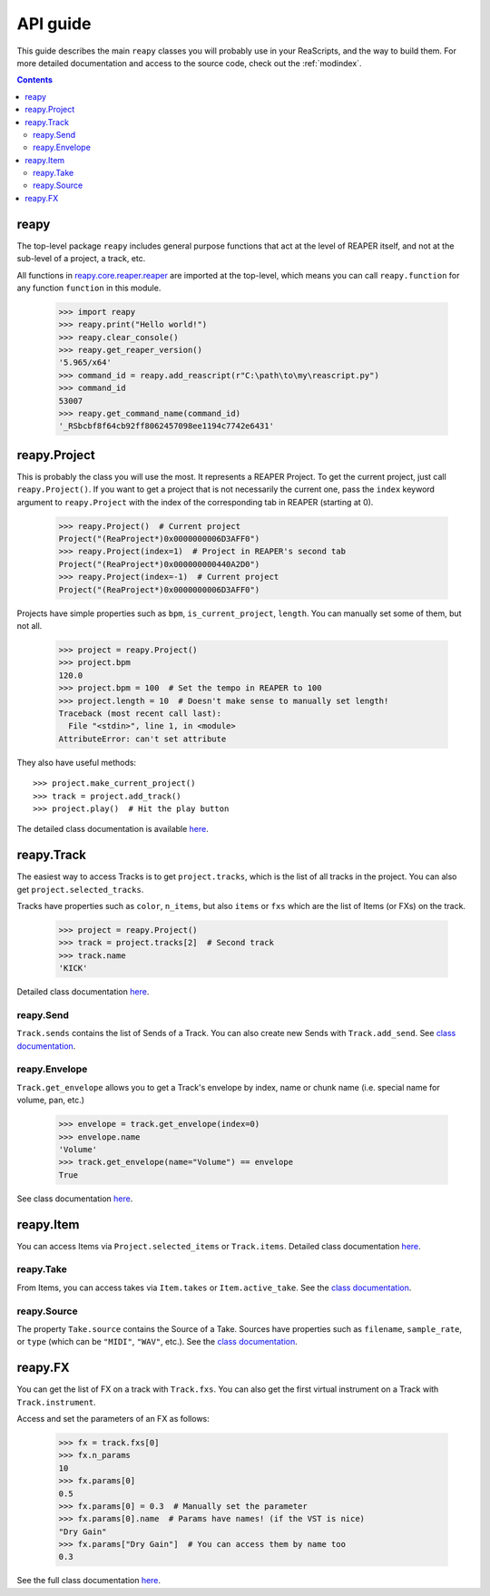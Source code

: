 API guide
=========

This guide describes the main ``reapy`` classes you will probably use in your ReaScripts, and the way to build them. For more detailed documentation and access to the source code, check out the :ref:`modindex`.

.. contents:: Contents
    :depth: 3
    
reapy
-----

The top-level package ``reapy`` includes general purpose functions that act at the level of REAPER itself, and not at the sub-level of a project, a track, etc.

All functions in `reapy.core.reaper.reaper <reapy.core.reaper.html#module-reapy.core.reaper.reaper>`_ are imported at the top-level, which means you can call ``reapy.function`` for any function ``function`` in this module.

    >>> import reapy
    >>> reapy.print("Hello world!")
    >>> reapy.clear_console()
    >>> reapy.get_reaper_version()
    '5.965/x64'
    >>> command_id = reapy.add_reascript(r"C:\path\to\my\reascript.py")
    >>> command_id
    53007
    >>> reapy.get_command_name(command_id)
    '_RSbcbf8f64cb92ff8062457098ee1194c7742e6431'
    
reapy.Project
-------------

This is probably the class you will use the most. It represents a REAPER Project. To get the current project, just call ``reapy.Project()``. If you want to get a project that is not necessarily the current one, pass the ``index`` keyword argument to ``reapy.Project`` with the index of the corresponding tab in REAPER (starting at 0).

    >>> reapy.Project()  # Current project
    Project("(ReaProject*)0x0000000006D3AFF0")
    >>> reapy.Project(index=1)  # Project in REAPER's second tab
    Project("(ReaProject*)0x000000000440A2D0")
    >>> reapy.Project(index=-1)  # Current project
    Project("(ReaProject*)0x0000000006D3AFF0")

Projects have simple properties such as ``bpm``, ``is_current_project``, ``length``. You can manually set some of them, but not all.

    >>> project = reapy.Project()
    >>> project.bpm
    120.0
    >>> project.bpm = 100  # Set the tempo in REAPER to 100
    >>> project.length = 10  # Doesn't make sense to manually set length!
    Traceback (most recent call last):
      File "<stdin>", line 1, in <module>
    AttributeError: can't set attribute

They also have useful methods::

    >>> project.make_current_project()
    >>> track = project.add_track()
    >>> project.play()  # Hit the play button

The detailed class documentation is available `here <reapy.core.html#reapy.core.Project>`_.

reapy.Track
-----------

The easiest way to access Tracks is to get ``project.tracks``, which is the list of all tracks in the project. You can also get ``project.selected_tracks``.

Tracks have properties such as ``color``, ``n_items``, but also ``items`` or ``fxs`` which are the list of Items (or FXs) on the track.

    >>> project = reapy.Project()
    >>> track = project.tracks[2]  # Second track
    >>> track.name
    'KICK'
    
Detailed class documentation `here <reapy.core.html#reapy.core.Track>`_.

reapy.Send
**********

``Track.sends`` contains the list of Sends of a Track. You can also create new Sends with ``Track.add_send``. See `class documentation <reapy.core.html#reapy.core.Send>`_.

reapy.Envelope
**************

``Track.get_envelope`` allows you to get a Track's envelope by index, name or chunk name (i.e. special name for volume, pan, etc.)

    >>> envelope = track.get_envelope(index=0)
    >>> envelope.name
    'Volume'
    >>> track.get_envelope(name="Volume") == envelope
    True
    
See class documentation `here <reapy.core.html#reapy.core.Envelope>`_.

reapy.Item
----------

You can access Items via ``Project.selected_items`` or ``Track.items``. Detailed class documentation `here <reapy.core.html#reapy.core.Item>`_.

reapy.Take
**********

From Items, you can access takes via ``Item.takes`` or ``Item.active_take``. See the `class documentation <reapy.core.html#reapy.core.Take>`_.

reapy.Source
************

The property ``Take.source`` contains the Source of a Take. Sources have properties such as ``filename``, ``sample_rate``, or ``type`` (which can be ``"MIDI"``, ``"WAV"``, etc.). See the `class documentation <reapy.core.html#reapy.core.Source>`_.

reapy.FX
--------

You can get the list of FX on a track with ``Track.fxs``. You can also get the first virtual instrument on a Track with ``Track.instrument``.

Access and set the parameters of an FX as follows:

    >>> fx = track.fxs[0]
    >>> fx.n_params
    10
    >>> fx.params[0]
    0.5
    >>> fx.params[0] = 0.3  # Manually set the parameter
    >>> fx.params[0].name  # Params have names! (if the VST is nice)
    "Dry Gain"
    >>> fx.params["Dry Gain"]  # You can access them by name too
    0.3
    
See the full class documentation `here <reapy.core.html#reapy.core.FX>`_.